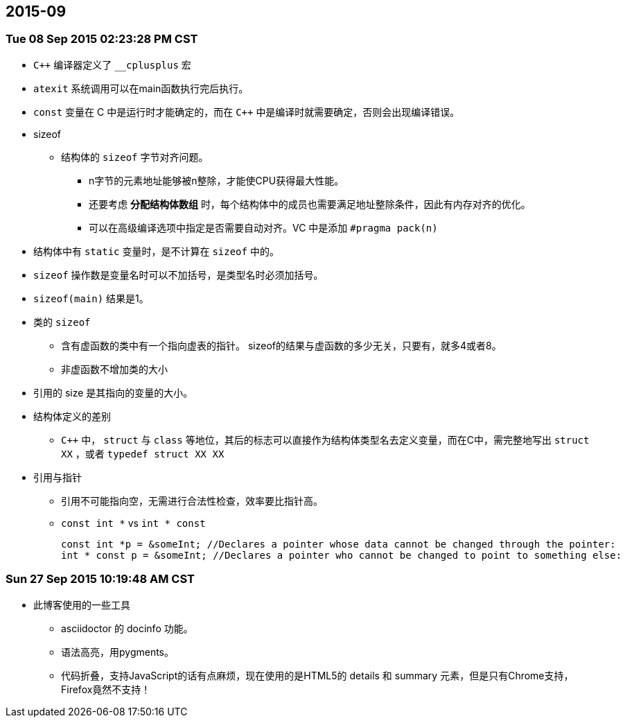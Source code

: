 :source-highlighter: pygments
:pygments-style: manni
== 2015-09
=== Tue 08 Sep 2015 02:23:28 PM CST
* `C++` 编译器定义了 `__cplusplus` 宏
* `atexit` 系统调用可以在main函数执行完后执行。
* `const` 变量在 C 中是运行时才能确定的，而在 `C++` 中是编译时就需要确定，否则会出现编译错误。
* sizeof
	** 结构体的 `sizeof` 字节对齐问题。
		*** n字节的元素地址能够被n整除，才能使CPU获得最大性能。
		*** 还要考虑 *分配结构体数组* 时，每个结构体中的成员也需要满足地址整除条件，因此有内存对齐的优化。
		*** 可以在高级编译选项中指定是否需要自动对齐。VC 中是添加 `#pragma pack(n)`
	* 结构体中有 `static` 变量时，是不计算在 `sizeof` 中的。
	* `sizeof` 操作数是变量名时可以不加括号，是类型名时必须加括号。
	* `sizeof(main)` 结果是1。
	* 类的 `sizeof`
		** 含有虚函数的类中有一个指向虚表的指针。 sizeof的结果与虚函数的多少无关，只要有，就多4或者8。
		** 非虚函数不增加类的大小
	* 引用的 size 是其指向的变量的大小。
* 结构体定义的差别
	** `C++` 中， `struct` 与 `class` 等地位，其后的标志可以直接作为结构体类型名去定义变量，而在C中，需完整地写出 `struct XX` ，或者 `typedef struct XX XX`

* 引用与指针
	** 引用不可能指向空，无需进行合法性检查，效率要比指针高。
	** `const int *` vs `int * const`
[source, CPP]
const int *p = &someInt; //Declares a pointer whose data cannot be changed through the pointer:
int * const p = &someInt; //Declares a pointer who cannot be changed to point to something else:

=== Sun 27 Sep 2015 10:19:48 AM CST
* 此博客使用的一些工具
	** asciidoctor 的 docinfo 功能。
	** 语法高亮，用pygments。
	** 代码折叠，支持JavaScript的话有点麻烦，现在使用的是HTML5的 [red]#details# 和 [red]#summary# 元素，但是只有Chrome支持，Firefox竟然不支持！
